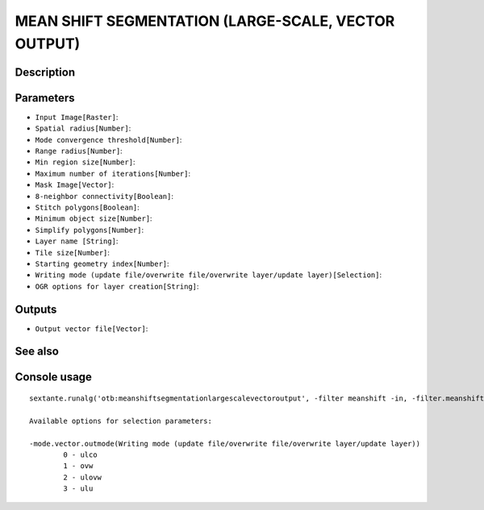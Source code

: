 MEAN SHIFT SEGMENTATION (LARGE-SCALE, VECTOR OUTPUT)
====================================================

Description
-----------

Parameters
----------

- ``Input Image[Raster]``:
- ``Spatial radius[Number]``:
- ``Mode convergence threshold[Number]``:
- ``Range radius[Number]``:
- ``Min region size[Number]``:
- ``Maximum number of iterations[Number]``:
- ``Mask Image[Vector]``:
- ``8-neighbor connectivity[Boolean]``:
- ``Stitch polygons[Boolean]``:
- ``Minimum object size[Number]``:
- ``Simplify polygons[Number]``:
- ``Layer name [String]``:
- ``Tile size[Number]``:
- ``Starting geometry index[Number]``:
- ``Writing mode (update file/overwrite file/overwrite layer/update layer)[Selection]``:
- ``OGR options for layer creation[String]``:

Outputs
-------

- ``Output vector file[Vector]``:

See also
---------


Console usage
-------------


::

	sextante.runalg('otb:meanshiftsegmentationlargescalevectoroutput', -filter meanshift -in, -filter.meanshift.spatialr, -filter.meanshift.thres, -filter.meanshift.ranger, -filter.meanshift.minsize, -filter.meanshift.maxiter, -mode.vector.inmask, -mode.vector.neighbor, -mode.vector.stitch, -mode.vector.minsize, -mode.vector.simplify, -mode.vector.layername, -mode.vector.tilesize, -mode.vector.startlabel, -mode.vector.outmode, -mode.vector.ogroptions, -mode vector -mode.vector.out)

	Available options for selection parameters:

	-mode.vector.outmode(Writing mode (update file/overwrite file/overwrite layer/update layer))
		0 - ulco
		1 - ovw
		2 - ulovw
		3 - ulu
